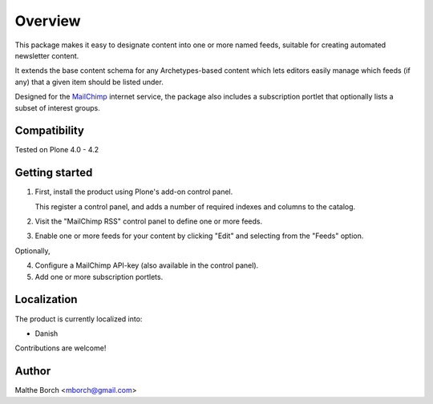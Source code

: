 Overview
========

This package makes it easy to designate content into one or more named
feeds, suitable for creating automated newsletter content.

It extends the base content schema for any Archetypes-based content
which lets editors easily manage which feeds (if any) that a given
item should be listed under.

Designed for the `MailChimp <http://www.mailchimp.com>`_ internet
service, the package also includes a subscription portlet that
optionally lists a subset of interest groups.


Compatibility
-------------

Tested on Plone 4.0 - 4.2


Getting started
---------------

1. First, install the product using Plone's add-on control panel.

   This register a control panel, and adds a number of required
   indexes and columns to the catalog.

2. Visit the "MailChimp RSS" control panel to define one or more
   feeds.

3. Enable one or more feeds for your content by clicking "Edit" and
   selecting from the "Feeds" option.

Optionally,

4. Configure a MailChimp API-key (also available in the control panel).

5. Add one or more subscription portlets.


Localization
------------

The product is currently localized into:

* Danish

Contributions are welcome!


Author
------

Malthe Borch <mborch@gmail.com>
